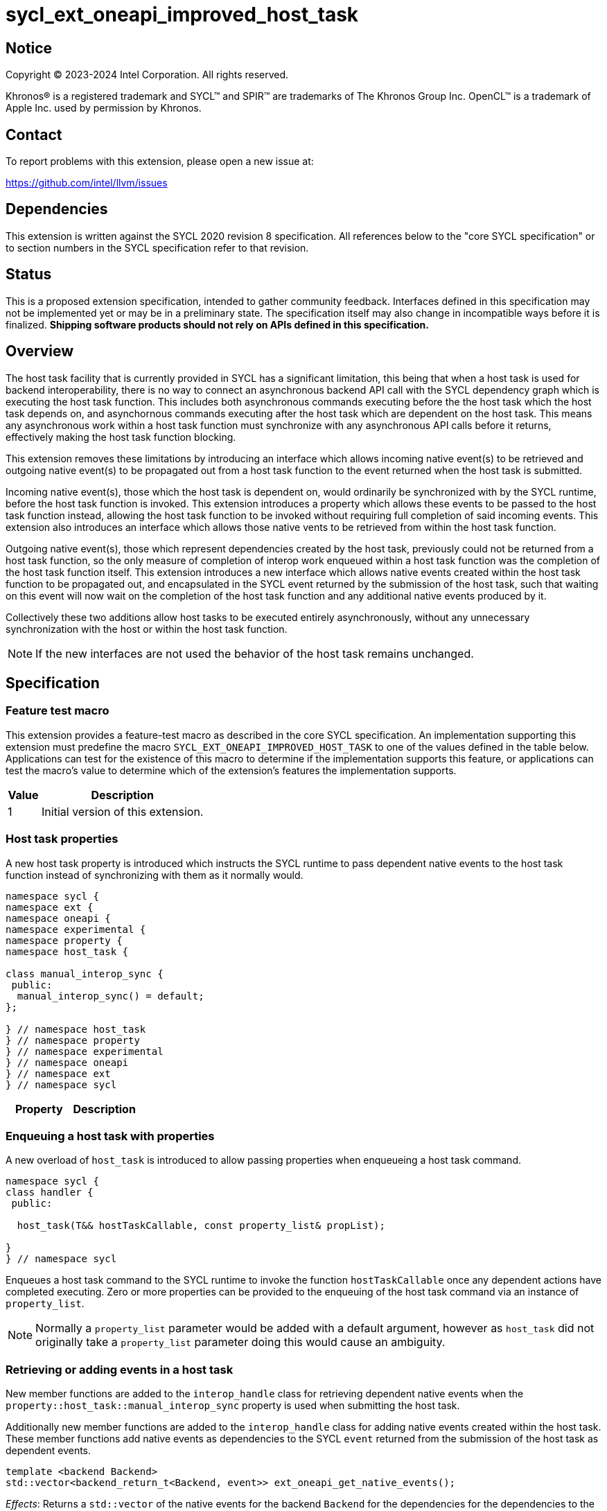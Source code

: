 = sycl_ext_oneapi_improved_host_task

:source-highlighter: coderay
:coderay-linenums-mode: table

// This section needs to be after the document title.
:doctype: book
:toc2:
:toc: left
:encoding: utf-8
:lang: en
:dpcpp: pass:[DPC++]

// Set the default source code type in this document to C++,
// for syntax highlighting purposes.  This is needed because
// docbook uses c++ and html5 uses cpp.
:language: {basebackend@docbook:c++:cpp}


== Notice

[%hardbreaks]
Copyright (C) 2023-2024 Intel Corporation.  All rights reserved.

Khronos(R) is a registered trademark and SYCL(TM) and SPIR(TM) are trademarks
of The Khronos Group Inc.  OpenCL(TM) is a trademark of Apple Inc. used by
permission by Khronos.


== Contact

To report problems with this extension, please open a new issue at:

https://github.com/intel/llvm/issues


== Dependencies

This extension is written against the SYCL 2020 revision 8 specification.  All
references below to the "core SYCL specification" or to section numbers in the
SYCL specification refer to that revision.


== Status

This is a proposed extension specification, intended to gather community
feedback.  Interfaces defined in this specification may not be implemented yet
or may be in a preliminary state.  The specification itself may also change in
incompatible ways before it is finalized.  *Shipping software products should
not rely on APIs defined in this specification.*


== Overview

The host task facility that is currently provided in SYCL has a significant
limitation, this being that when a host task is used for backend
interoperability, there is no way to connect an asynchronous backend API call
with the SYCL dependency graph which is executing the host task function. This
includes both asynchronous commands executing before the the host task which the
host task  depends on, and asynchornous commands executing after the host task
which are dependent on the host task. This means any asynchronous work within a
host task function must synchronize with any asynchronous API calls before it
returns, effectively making the host task function blocking.

This extension removes these limitations by introducing an interface which
allows incoming native event(s) to be retrieved and outgoing native event(s) to
be propagated out from a host task function to the event returned when the host
task is submitted.

Incoming native event(s), those which the host task is dependent on, would
ordinarily be synchronized with by the SYCL runtime, before the host task
function is invoked. This extension introduces a property which allows these
events to be passed to the host task function instead, allowing the host task
function to be invoked without requiring full completion of said incoming
events. This extension also introduces an interface which allows those native
vents to be retrieved from within the host task function.

Outgoing native event(s), those which represent dependencies created by the host
task, previously could not be returned from a host task function, so the only
measure of completion of interop work enqueued within a host task function was
the completion of the host task function itself. This extension introduces a new interface which allows native events created within the host task function to be propagated out, and encapsulated in the SYCL event returned by the submission of
the host task, such that waiting on this event will now wait on the completion
of the host task function and any additional native events produced by it.

Collectively these two additions allow host tasks to be executed entirely
asynchronously, without any unnecessary synchronization with the host or within
the host task function.

[NOTE]
====
If the new interfaces are not used the behavior of the host task remains
unchanged.
====

== Specification

=== Feature test macro

This extension provides a feature-test macro as described in the core SYCL
specification.  An implementation supporting this extension must predefine the
macro `SYCL_EXT_ONEAPI_IMPROVED_HOST_TASK` to one of the values defined in the
table below.  Applications can test for the existence of this macro to
determine if the implementation supports this feature, or applications can test
the macro's value to determine which of the extension's features the
implementation supports.

[%header,cols="1,5"]
|===
|Value
|Description

|1
|Initial version of this extension.
|===

=== Host task properties

A new host task property is introduced which instructs the SYCL runtime to
pass dependent native events to the host task function instead of synchronizing
with them as it normally would.

[source,c++]
----
namespace sycl {
namespace ext {
namespace oneapi {
namespace experimental {
namespace property {
namespace host_task {

class manual_interop_sync {
 public:
  manual_interop_sync() = default;
};

} // namespace host_task
} // namespace property
} // namespace experimental
} // namespace oneapi
} // namespace ext
} // namespace sycl
----

|===
|Property|Description

|The `manual_interop_sync` property instructs the SYCL runtime that the user
assumes responsibility with the native events that a host task command depends
on. This means that rather than synchronizing with dependent events before
invoking the host task function, the host task lambda can execute once it has a
full view of the native events that it depends on. Other dependencies such as
native events for other backends or any host-side dependency not tied to a
native event, such as the invocation of another host task, are synchronized with
as normal.
|===


=== Enqueuing a host task with properties

A new overload of `host_task` is introduced to allow passing properties when
enqueueing a host task command.

[source,c++]
----
namespace sycl {
class handler {
 public: 

  host_task(T&& hostTaskCallable, const property_list& propList);

}
} // namespace sycl
----

Enqueues a host task command to the SYCL runtime to invoke the function
`hostTaskCallable` once any dependent actions have completed executing. Zero or
more properties can be provided to the enqueuing of the host task command via an
instance of `property_list`.

[NOTE]
====
Normally a `property_list` parameter would be added with a default argument,
however as `host_task` did not originally take a `property_list` parameter doing
this would cause an ambiguity.
====


=== Retrieving or adding events in a host task

New member functions are added to the `interop_handle` class for retrieving
dependent native events when the `property::host_task::manual_interop_sync`
property is used when submitting the host task.

Additionally new member functions are added to the `interop_handle` class for
adding native events created within the host task. These member functions add
native events as dependencies to the SYCL `event` returned from the submission
of the host task as dependent events.

[source,c++]
----
template <backend Backend>
std::vector<backend_return_t<Backend, event>> ext_oneapi_get_native_events();
----

_Effects_: Returns a `std::vector` of the native events for the backend
`Backend` for the dependencies for the dependencies to the host task command if
the host task command was enqueued with the
`property::host_task::manual_interop_sync` property, otherwise returns an
empty `std::vector`.

[source,c++]
----
template <backend Backend>
void ext_oneapi_add_native_events(
  backend_return_t<Backend, event> hostTaskEvent);

template <backend Backend>
void ext_oneapi_add_native_events(
  const std::vector<backend_return_t<Backend, event>> &hostTaskEvents)
----

_Effects_: Adds the native event(s) `hostTaskEvent`/`hostTaskEvents` as an 
additional dependency to the host task command completion, that will be waited
on after waiting on the invocation of the host task function any time where the
host task function would be waited on including `event::wait`, `queue:wait` and
`queue::wait_and_throw`. If the function is called multiple times all native
events provided will be waited on collectively.

[NOTE]
====
The `std::vector` returned may also be empty if there are no dependencies for
which there is a native event for the backend.
====


== Example

Below is an example of using the new interfaces using the OpenCL backend.

[source,c++]
----
int pattern = 42;

auto e1 = queue.submit([=](sycl::handler &cgh) {
  accessor acc{bufA, cgh};
 
  cgh.parallel_for<kernelA>([=](sycl::id<1> idx) {
    acc[0] = 2;
  });
});

auto e2 = queue.submit([&](sycl::handler &cgh) {
  accessor acc{bufB, cgh};

  // creates a dependency on the previous kernel execution
  cgh.depends_on(e1);

  auto manualInteropSync =
    ext::oneapi::experimental::property::host_task::manual_interop_sync;

  cgh.host_task([&](sycl::interop_handle &ih, {ext::oneapi::experimental}) {
    // Dependent events are returned to be synchronized with.
    auto nativeEvents = ih.get_native_events<backend::opencl>();

    auto queue = ih.get_native_queue<backend::opencl>();
    auto mem = ih.get_native_mem<backend::opencl>(acc);

    cl_event ne1;
    clEnqueueFillBuffer(queue, mem, &pattern, sizeof(int), 1 * sizeof(int),
      1 * sizeof(int), nativeEvents.size(), nativeEvents.data(), &ne1);

    cl_event ne2;
    clEnqueueReadBuffer(queue, mem, CL_FALSE, 0, sizeof(int), &pattern, 1,
      &nativeEvent1, &ne2);

    // The event returned by the host task function are waiting on by the event
    // returned by submit
    ih.ext_oneapi_add_native_events<backend::opencl>(ne2);

  }, {manualInteropSync]);
});

e2.wait();
----

In this example host task interop is used to enqueue native OpenCL commands
to an OpenCL command queue asynchronously. The OpenCL event which results from
enqueueing these commands is then converted to a SYCL `event` via the backend
interop interface. Then the created SYCL `event` is passed to the host task via
`interop_handle::ext_oneapi_add_event`.


== Implementation notes

This non-normative section provides information about one possible
implementation of this extension. It is not part of the specification of the
extension's API.

As the SYCL `event` that is returned from the submission of the host task is
created before the host task function is executed, it is necessary for the
SYCL `event`(s) passed to `ext_oneapi_add_native_events` be stored in a place
accessible to the `event`, and access to this location must be provided to the
`interop_handle` so that SYCL `events` added from the host task function can be
propagated to the returned `SYCL` event after it's construction.

Additionally the location which the native events are stored must be accessible
to both the returned SYCL `event` and it's associated SYCL `queue` so that both
waiting on the SYCL `event` or a SYCL `queue` will both wait on the stored SYCL
`event`s.


== Issues

* We may want to extend this extension to allow host tasks to return SYCL events
more generally.
* We may want to extend this extension to have the option for invoking the host
task function when the host task is submitted rather than at DAG execution.
* We may want to update this extension to use compile-time properties.
